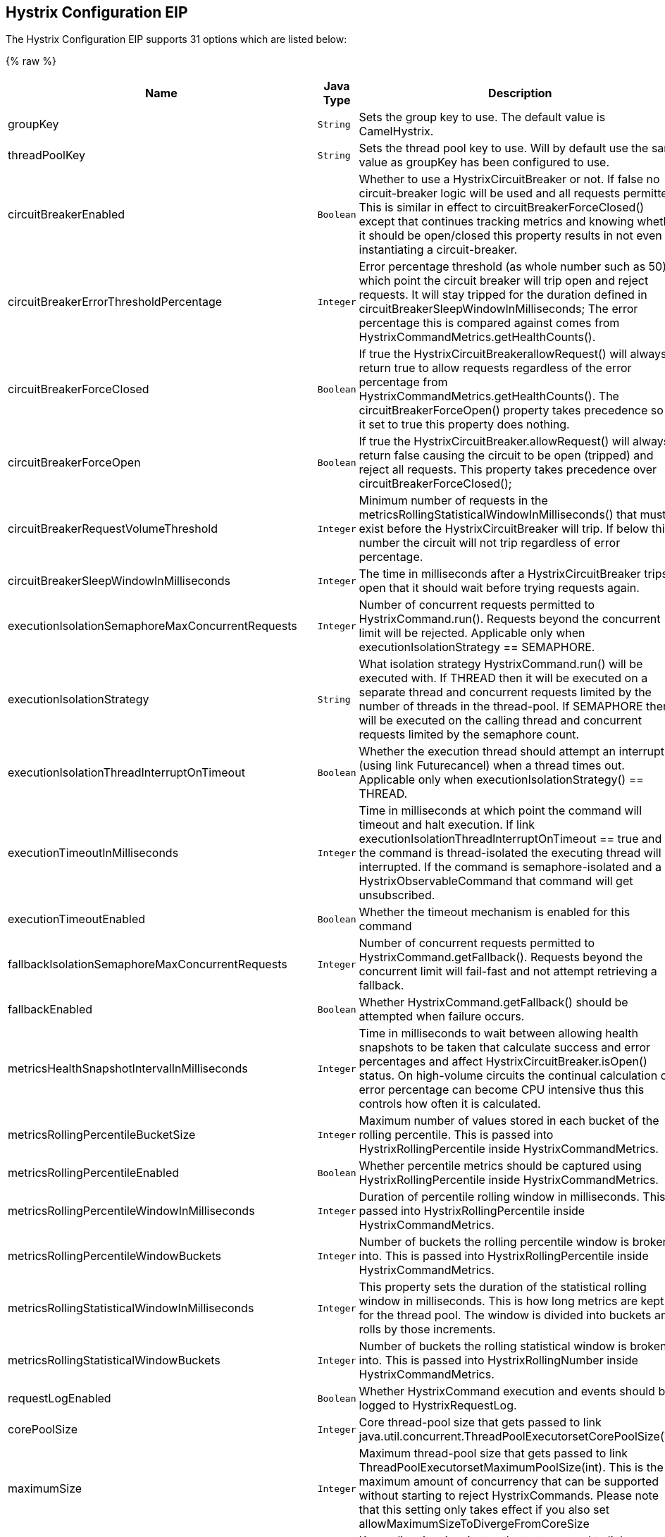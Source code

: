 ## Hystrix Configuration EIP


// eip options: START
The Hystrix Configuration EIP supports 31 options which are listed below:

{% raw %}
[width="100%",cols="3,1m,6",options="header"]
|=======================================================================
| Name | Java Type | Description
| groupKey | String | Sets the group key to use. The default value is CamelHystrix.
| threadPoolKey | String | Sets the thread pool key to use. Will by default use the same value as groupKey has been configured to use.
| circuitBreakerEnabled | Boolean | Whether to use a HystrixCircuitBreaker or not. If false no circuit-breaker logic will be used and all requests permitted. This is similar in effect to circuitBreakerForceClosed() except that continues tracking metrics and knowing whether it should be open/closed this property results in not even instantiating a circuit-breaker.
| circuitBreakerErrorThresholdPercentage | Integer | Error percentage threshold (as whole number such as 50) at which point the circuit breaker will trip open and reject requests. It will stay tripped for the duration defined in circuitBreakerSleepWindowInMilliseconds; The error percentage this is compared against comes from HystrixCommandMetrics.getHealthCounts().
| circuitBreakerForceClosed | Boolean | If true the HystrixCircuitBreakerallowRequest() will always return true to allow requests regardless of the error percentage from HystrixCommandMetrics.getHealthCounts(). The circuitBreakerForceOpen() property takes precedence so if it set to true this property does nothing.
| circuitBreakerForceOpen | Boolean | If true the HystrixCircuitBreaker.allowRequest() will always return false causing the circuit to be open (tripped) and reject all requests. This property takes precedence over circuitBreakerForceClosed();
| circuitBreakerRequestVolumeThreshold | Integer | Minimum number of requests in the metricsRollingStatisticalWindowInMilliseconds() that must exist before the HystrixCircuitBreaker will trip. If below this number the circuit will not trip regardless of error percentage.
| circuitBreakerSleepWindowInMilliseconds | Integer | The time in milliseconds after a HystrixCircuitBreaker trips open that it should wait before trying requests again.
| executionIsolationSemaphoreMaxConcurrentRequests | Integer | Number of concurrent requests permitted to HystrixCommand.run(). Requests beyond the concurrent limit will be rejected. Applicable only when executionIsolationStrategy == SEMAPHORE.
| executionIsolationStrategy | String | What isolation strategy HystrixCommand.run() will be executed with. If THREAD then it will be executed on a separate thread and concurrent requests limited by the number of threads in the thread-pool. If SEMAPHORE then it will be executed on the calling thread and concurrent requests limited by the semaphore count.
| executionIsolationThreadInterruptOnTimeout | Boolean | Whether the execution thread should attempt an interrupt (using link Futurecancel) when a thread times out. Applicable only when executionIsolationStrategy() == THREAD.
| executionTimeoutInMilliseconds | Integer | Time in milliseconds at which point the command will timeout and halt execution. If link executionIsolationThreadInterruptOnTimeout == true and the command is thread-isolated the executing thread will be interrupted. If the command is semaphore-isolated and a HystrixObservableCommand that command will get unsubscribed.
| executionTimeoutEnabled | Boolean | Whether the timeout mechanism is enabled for this command
| fallbackIsolationSemaphoreMaxConcurrentRequests | Integer | Number of concurrent requests permitted to HystrixCommand.getFallback(). Requests beyond the concurrent limit will fail-fast and not attempt retrieving a fallback.
| fallbackEnabled | Boolean | Whether HystrixCommand.getFallback() should be attempted when failure occurs.
| metricsHealthSnapshotIntervalInMilliseconds | Integer | Time in milliseconds to wait between allowing health snapshots to be taken that calculate success and error percentages and affect HystrixCircuitBreaker.isOpen() status. On high-volume circuits the continual calculation of error percentage can become CPU intensive thus this controls how often it is calculated.
| metricsRollingPercentileBucketSize | Integer | Maximum number of values stored in each bucket of the rolling percentile. This is passed into HystrixRollingPercentile inside HystrixCommandMetrics.
| metricsRollingPercentileEnabled | Boolean | Whether percentile metrics should be captured using HystrixRollingPercentile inside HystrixCommandMetrics.
| metricsRollingPercentileWindowInMilliseconds | Integer | Duration of percentile rolling window in milliseconds. This is passed into HystrixRollingPercentile inside HystrixCommandMetrics.
| metricsRollingPercentileWindowBuckets | Integer | Number of buckets the rolling percentile window is broken into. This is passed into HystrixRollingPercentile inside HystrixCommandMetrics.
| metricsRollingStatisticalWindowInMilliseconds | Integer | This property sets the duration of the statistical rolling window in milliseconds. This is how long metrics are kept for the thread pool. The window is divided into buckets and rolls by those increments.
| metricsRollingStatisticalWindowBuckets | Integer | Number of buckets the rolling statistical window is broken into. This is passed into HystrixRollingNumber inside HystrixCommandMetrics.
| requestLogEnabled | Boolean | Whether HystrixCommand execution and events should be logged to HystrixRequestLog.
| corePoolSize | Integer | Core thread-pool size that gets passed to link java.util.concurrent.ThreadPoolExecutorsetCorePoolSize(int)
| maximumSize | Integer | Maximum thread-pool size that gets passed to link ThreadPoolExecutorsetMaximumPoolSize(int). This is the maximum amount of concurrency that can be supported without starting to reject HystrixCommands. Please note that this setting only takes effect if you also set allowMaximumSizeToDivergeFromCoreSize
| keepAliveTime | Integer | Keep-alive time in minutes that gets passed to link ThreadPoolExecutorsetKeepAliveTime(long TimeUnit)
| maxQueueSize | Integer | Max queue size that gets passed to BlockingQueue in HystrixConcurrencyStrategy.getBlockingQueue(int) This should only affect the instantiation of a threadpool - it is not eliglible to change a queue size on the fly. For that use queueSizeRejectionThreshold().
| queueSizeRejectionThreshold | Integer | Queue size rejection threshold is an artificial max size at which rejections will occur even if link maxQueueSize has not been reached. This is done because the link maxQueueSize of a BlockingQueue can not be dynamically changed and we want to support dynamically changing the queue size that affects rejections. This is used by HystrixCommand when queuing a thread for execution.
| threadPoolRollingNumberStatisticalWindowInMilliseconds | Integer | Duration of statistical rolling window in milliseconds. This is passed into HystrixRollingNumber inside each HystrixThreadPoolMetrics instance.
| threadPoolRollingNumberStatisticalWindowBuckets | Integer | Number of buckets the rolling statistical window is broken into. This is passed into HystrixRollingNumber inside each HystrixThreadPoolMetrics instance.
| allowMaximumSizeToDivergeFromCoreSize | Boolean | Allows the configuration for maximumSize to take effect. That value can then be equal to or higher than coreSize
|=======================================================================
{% endraw %}
// eip options: END
